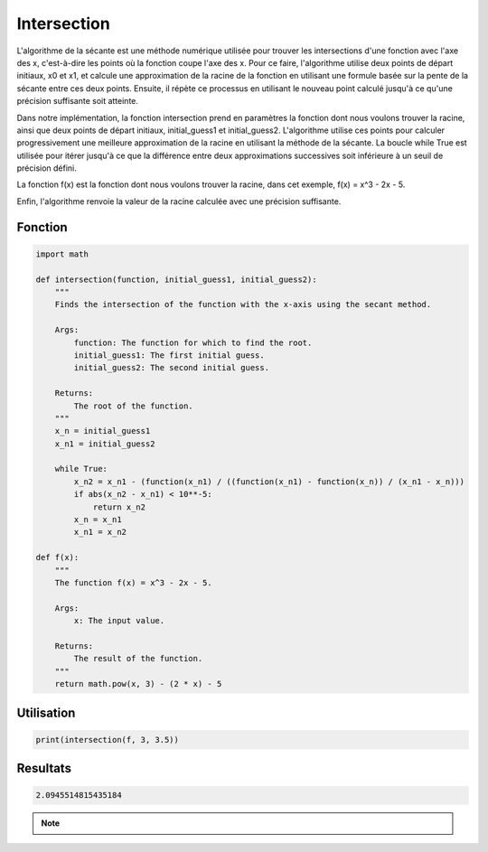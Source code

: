 .. _intersection:

============
Intersection
============

L'algorithme de la sécante est une méthode numérique utilisée pour trouver les intersections d'une 
fonction avec l'axe des x, c'est-à-dire les points où la fonction coupe l'axe des x.
Pour ce faire, l'algorithme utilise deux points de départ initiaux, x0 et x1, et calcule une approximation 
de la racine de la fonction en utilisant une formule basée sur la pente de la sécante entre ces deux points. 
Ensuite, il répète ce processus en utilisant le nouveau point calculé jusqu'à ce qu'une précision suffisante 
soit atteinte.

Dans notre implémentation, la fonction intersection prend en paramètres la fonction dont nous voulons trouver 
la racine, ainsi que deux points de départ initiaux, initial_guess1 et initial_guess2. L'algorithme utilise ces 
points pour calculer progressivement une meilleure approximation de la racine en utilisant la méthode de la sécante. 
La boucle while True est utilisée pour itérer jusqu'à ce que la différence entre deux approximations successives 
soit inférieure à un seuil de précision défini.

La fonction f(x) est la fonction dont nous voulons trouver la racine, dans cet exemple, f(x) = x^3 - 2x - 5.

Enfin, l'algorithme renvoie la valeur de la racine calculée avec une précision suffisante.

Fonction
--------

.. code-block:: Python

    import math

    def intersection(function, initial_guess1, initial_guess2):
        """
        Finds the intersection of the function with the x-axis using the secant method.

        Args:
            function: The function for which to find the root.
            initial_guess1: The first initial guess.
            initial_guess2: The second initial guess.

        Returns:
            The root of the function.
        """
        x_n = initial_guess1
        x_n1 = initial_guess2

        while True:
            x_n2 = x_n1 - (function(x_n1) / ((function(x_n1) - function(x_n)) / (x_n1 - x_n)))
            if abs(x_n2 - x_n1) < 10**-5:
                return x_n2
            x_n = x_n1
            x_n1 = x_n2

    def f(x):
        """
        The function f(x) = x^3 - 2x - 5.

        Args:
            x: The input value.

        Returns:
            The result of the function.
        """
        return math.pow(x, 3) - (2 * x) - 5


Utilisation
-----------

.. code-block:: Python

    print(intersection(f, 3, 3.5))


Resultats
---------

.. code-block:: Python

    2.0945514815435184

.. note::

    .. raw:: html

        Auteur: <a href="https://laurentjouron.github.io/" target=_blank>Laurent Jouron</a>